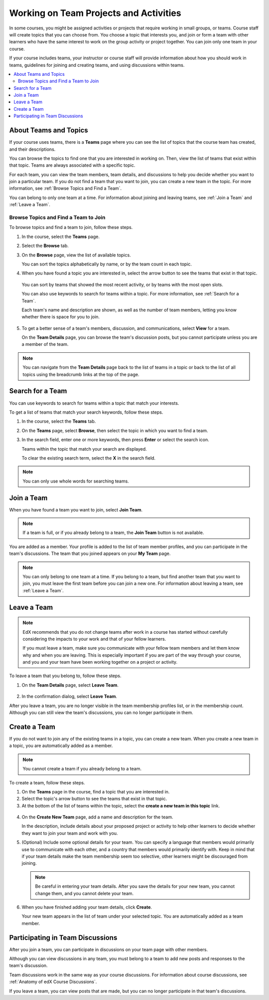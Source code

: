.. _SFD_Teams:

##########################################
Working on Team Projects and Activities
##########################################

In some courses, you might be assigned activities or projects that require
working in small groups, or teams. Course staff will create topics that you
can choose from. You choose a topic that interests you, and join or form a
team with other learners who have the same interest to work on the group
activity or project together. You can join only one team in your course.

If your course includes teams, your instructor or course staff will provide
information about how you should work in teams, guidelines for joining and
creating teams, and using discussions within teams.

.. contents::
  :local:
  :depth: 2


************************
About Teams and Topics
************************

If your course uses teams, there is a **Teams** page where you can see the
list of topics that the course team has created, and their descriptions.

You can browse the topics to find one that you are interested in working on.
Then, view the list of teams that exist within that topic. Teams are always
associated with a specific topic.

For each team, you can view the team members, team details, and discussions to
help you decide whether you want to join a particular team. If you do not find
a team that you want to join, you can create a new team in the topic. For more
information, see :ref:`Browse Topics and Find a Team`.

You can belong to only one team at a time. For information about joining and
leaving teams, see :ref:`Join a Team` and :ref:`Leave a Team`.


.. _Browse Topics and Find a Team:

======================================
Browse Topics and Find a Team to Join
======================================

To browse topics and find a team to join, follow these steps.

#. In the course, select the **Teams** page.
#. Select the **Browse** tab.
#. On the **Browse** page, view the list of available topics.

   You can sort the topics alphabetically by name, or by the team count in
   each topic.

4. When you have found a topic you are interested in, select the arrow button
   to see the teams that exist in that topic.

   .. image:: /_images/learners/Teams_TopicArrowButton.png
     :width: 500
     :alt: The page showing available topics, with the arrow button for one of
           the topics highlighted.

  You can sort by teams that showed the most recent activity, or by teams with
  the most open slots.

  You can also use keywords to search for teams within a topic. For more
  information, see :ref:`Search for a Team`.

  Each team's name and description are shown, as well as the number of team
  members, letting you know whether there is space for you to join.

  .. image:: /_images/learners/Teams_TopicViewButton.png
    :width: 500
    :alt: The View button on a team card within a topic.


5. To get a better sense of a team's members, discussion, and communications,
   select **View** for a team.

   On the **Team Details** page, you can browse the team's discussion posts,
   but you cannot participate unless you are a member of the team.

   .. image:: /_images/learners/Teams_TeamsDetails.png
     :width: 500
     :alt: Detailed view of team, showing discussions.

.. note:: You can navigate from the **Team Details** page back to the list of
   teams in a topic or back to the list of all topics using the breadcrumb
   links at the top of the page.


.. _Search for a Team:

******************
Search for a Team
******************

You can use keywords to search for teams within a topic that match your
interests.

To get a list of teams that match your search keywords, follow these steps.

#. In the course, select the **Teams** tab.

#. On the **Teams** page, select **Browse**, then select the topic in which
   you want to find a team.

#. In the search field, enter one or more keywords, then press **Enter** or
   select the search icon.

   Teams within the topic that match your search are displayed.

   To clear the existing search term, select the **X** in the search field.


.. image:: /_images/learners/Teams_SearchTeams.png
  :width: 500
  :alt: The search field on the topic page.


.. note:: You can only use whole words for searching teams.


.. _Join a Team:

******************
Join a Team
******************

When you have found a team you want to join, select **Join Team**.

.. note:: If a team is full, or if you already belong to a team, the
   **Join Team** button is not available.

.. image:: /_images/learners/Teams_JoinTeamButton.png
  :width: 500
  :alt: The Join Team button on the **Team Details** page.

You are added as a member. Your profile is added to the list of team member
profiles, and you can participate in the team's discussions. The team that you
joined appears on your **My Team** page.

.. note:: You can only belong to one team at a time. If you belong to a team,
   but find another team that you want to join, you must leave the first team
   before you can join a new one. For information about leaving a team, see
   :ref:`Leave a Team`.


.. Add back Invite Friends section when this feature becomes available


.. _Leave a Team:

******************
Leave a Team
******************

.. note:: EdX recommends that you do not change teams after work in a course
   has started without carefully considering the impacts to your work and
   that of your fellow learners.

   If you must leave a team, make sure you communicate with your fellow team
   members and let them know why and when you are leaving. This is especially
   important if you are part of the way through your course, and you and your
   team have been working together on a project or activity.

To leave a team that you belong to, follow these steps.

#. On the **Team Details** page, select **Leave Team**.

  .. image:: /_images/learners/Teams_Leave Team.png
    :width: 200
    :alt: The Leave Team link on the Team Details page.

2. In the confirmation dialog, select **Leave Team**.

After you leave a team, you are no longer visible in the team membership
profiles list, or in the membership count. Although you can still view the
team's discussions, you can no longer participate in them.


.. _Create a Team:

******************
Create a Team
******************

If you do not want to join any of the existing teams in a topic, you can
create a new team. When you create a new team in a topic, you are
automatically added as a member.

.. note:: You cannot create a team if you already belong to a team.


To create a team, follow these steps.

#. On the **Teams** page in the course, find a topic that you are
   interested in.

#. Select the topic's arrow button to see the teams that exist in that topic.

#. At the bottom of the list of teams within the topic, select the **create a
   new team in this topic** link.

  .. image:: /_images/learners/Teams_CreateNewTeamLink.png
    :width: 500
    :alt: The "create a new team in this topic" link at the bottom of the page
        showing all teams in a topic.

4. On the **Create New Team** page, add a name and description for the team.

   In the description, include details about your proposed project or activity to
   help other learners to decide whether they want to join your team and work
   with you.

   .. image:: /_images/learners/Teams_CreateNewTeamForm.png
     :width: 500
     :alt: Empty form with fields to be completed when a learner creates a new team.

#. (Optional) Include some optional details for your team. You can
   specify a language that members would primarily use to communicate with
   each other, and a country that members would primarily identify with. Keep
   in mind that if your team details make the team membership seem too
   selective, other learners might be discouraged from joining.

   .. note:: Be careful in entering your team details. After you save the
      details for your new team, you cannot change them, and you cannot delete
      your team.

.. Do we want to mention to learners that course staff can edit and delete teams?


6. When you have finished adding your team details, click **Create**.

   Your new team appears in the list of team under your selected topic. You
   are automatically added as a team member.

..   Commented out until feature is added: For information about inviting
..   friends to join a team, see :ref:`Inviting Friends to Join Your Team`.


************************************
Participating in Team Discussions
************************************

After you join a team, you can participate in discussions on your team page
with other members.

Although you can view discussions in any team, you must belong to a team to
add new posts and responses to the team's discussion.

Team discussions work in the same way as your course discussions. For
information about course discussions, see :ref:`Anatomy of edX Course
Discussions`.

If you leave a team, you can view posts that are made, but you can no longer
participate in that team's discussions.
